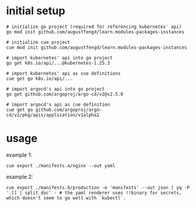 * initial setup

#+begin_src shell
  # initialize go project (required for referencing kubernetes' api)
  go mod init github.com/augustfengd/learn.modules-packages-instances
#+end_src

#+begin_src shell
  # initialize cue project
  cue mod init github.com/augustfengd/learn.modules-packages-instances
#+end_src

#+begin_src shell
  # import kubernetes' api into go project
  go get k8s.io/api/...@kubernetes-1.25.3
#+end_src

#+begin_src shell
  # import kubernetes' api as cue definitions
  cue get go k8s.io/api/...
#+end_src

#+begin_src shell
  # import argocd's api into go project
  go get github.com/argoproj/argo-cd/v2@v2.5.0
#+end_src

#+begin_src shell
  # import argocd's api as cue definition
  cue get go github.com/argoproj/argo-cd/v2/pkg/apis/application/v1alpha1
#+end_src

* usage

example 1:

#+begin_src shell
  cue export ./manifests.a/nginx --out yaml
#+end_src

example 2:

#+begin_src shell
  cue export ./manifests.b/production -e 'manifests' --out json | yq -P '.[] | split_doc' - # the yaml renderer uses !!binary for secrets, which doesn't seem to go well with `kubectl`.
#+end_src
